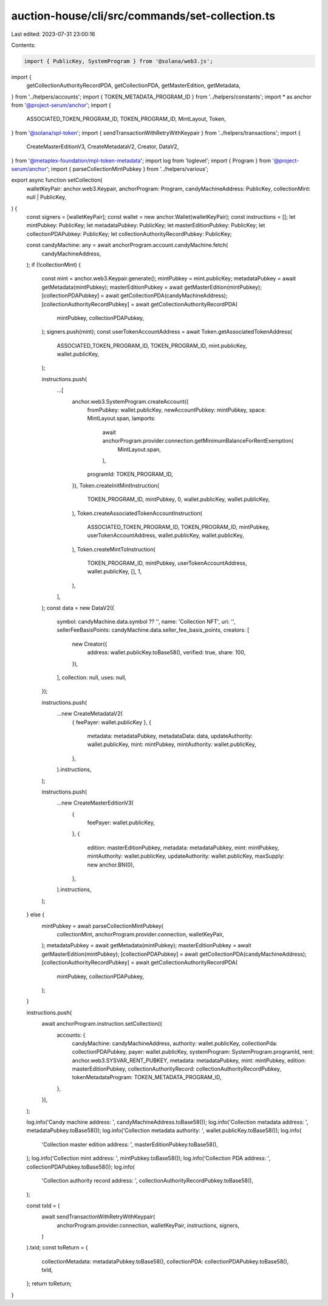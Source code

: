 auction-house/cli/src/commands/set-collection.ts
================================================

Last edited: 2023-07-31 23:00:16

Contents:

.. code-block:: ts

    import { PublicKey, SystemProgram } from '@solana/web3.js';
import {
  getCollectionAuthorityRecordPDA,
  getCollectionPDA,
  getMasterEdition,
  getMetadata,
} from '../helpers/accounts';
import { TOKEN_METADATA_PROGRAM_ID } from '../helpers/constants';
import * as anchor from '@project-serum/anchor';
import {
  ASSOCIATED_TOKEN_PROGRAM_ID,
  TOKEN_PROGRAM_ID,
  MintLayout,
  Token,
} from '@solana/spl-token';
import { sendTransactionWithRetryWithKeypair } from '../helpers/transactions';
import {
  CreateMasterEditionV3,
  CreateMetadataV2,
  Creator,
  DataV2,
} from '@metaplex-foundation/mpl-token-metadata';
import log from 'loglevel';
import { Program } from '@project-serum/anchor';
import { parseCollectionMintPubkey } from '../helpers/various';

export async function setCollection(
  walletKeyPair: anchor.web3.Keypair,
  anchorProgram: Program,
  candyMachineAddress: PublicKey,
  collectionMint: null | PublicKey,
) {
  const signers = [walletKeyPair];
  const wallet = new anchor.Wallet(walletKeyPair);
  const instructions = [];
  let mintPubkey: PublicKey;
  let metadataPubkey: PublicKey;
  let masterEditionPubkey: PublicKey;
  let collectionPDAPubkey: PublicKey;
  let collectionAuthorityRecordPubkey: PublicKey;

  const candyMachine: any = await anchorProgram.account.candyMachine.fetch(
    candyMachineAddress,
  );
  if (!collectionMint) {
    const mint = anchor.web3.Keypair.generate();
    mintPubkey = mint.publicKey;
    metadataPubkey = await getMetadata(mintPubkey);
    masterEditionPubkey = await getMasterEdition(mintPubkey);
    [collectionPDAPubkey] = await getCollectionPDA(candyMachineAddress);
    [collectionAuthorityRecordPubkey] = await getCollectionAuthorityRecordPDA(
      mintPubkey,
      collectionPDAPubkey,
    );
    signers.push(mint);
    const userTokenAccountAddress = await Token.getAssociatedTokenAddress(
      ASSOCIATED_TOKEN_PROGRAM_ID,
      TOKEN_PROGRAM_ID,
      mint.publicKey,
      wallet.publicKey,
    );

    instructions.push(
      ...[
        anchor.web3.SystemProgram.createAccount({
          fromPubkey: wallet.publicKey,
          newAccountPubkey: mintPubkey,
          space: MintLayout.span,
          lamports:
            await anchorProgram.provider.connection.getMinimumBalanceForRentExemption(
              MintLayout.span,
            ),
          programId: TOKEN_PROGRAM_ID,
        }),
        Token.createInitMintInstruction(
          TOKEN_PROGRAM_ID,
          mintPubkey,
          0,
          wallet.publicKey,
          wallet.publicKey,
        ),
        Token.createAssociatedTokenAccountInstruction(
          ASSOCIATED_TOKEN_PROGRAM_ID,
          TOKEN_PROGRAM_ID,
          mintPubkey,
          userTokenAccountAddress,
          wallet.publicKey,
          wallet.publicKey,
        ),
        Token.createMintToInstruction(
          TOKEN_PROGRAM_ID,
          mintPubkey,
          userTokenAccountAddress,
          wallet.publicKey,
          [],
          1,
        ),
      ],
    );
    const data = new DataV2({
      symbol: candyMachine.data.symbol ?? '',
      name: 'Collection NFT',
      uri: '',
      sellerFeeBasisPoints: candyMachine.data.seller_fee_basis_points,
      creators: [
        new Creator({
          address: wallet.publicKey.toBase58(),
          verified: true,
          share: 100,
        }),
      ],
      collection: null,
      uses: null,
    });

    instructions.push(
      ...new CreateMetadataV2(
        { feePayer: wallet.publicKey },
        {
          metadata: metadataPubkey,
          metadataData: data,
          updateAuthority: wallet.publicKey,
          mint: mintPubkey,
          mintAuthority: wallet.publicKey,
        },
      ).instructions,
    );

    instructions.push(
      ...new CreateMasterEditionV3(
        {
          feePayer: wallet.publicKey,
        },
        {
          edition: masterEditionPubkey,
          metadata: metadataPubkey,
          mint: mintPubkey,
          mintAuthority: wallet.publicKey,
          updateAuthority: wallet.publicKey,
          maxSupply: new anchor.BN(0),
        },
      ).instructions,
    );
  } else {
    mintPubkey = await parseCollectionMintPubkey(
      collectionMint,
      anchorProgram.provider.connection,
      walletKeyPair,
    );
    metadataPubkey = await getMetadata(mintPubkey);
    masterEditionPubkey = await getMasterEdition(mintPubkey);
    [collectionPDAPubkey] = await getCollectionPDA(candyMachineAddress);
    [collectionAuthorityRecordPubkey] = await getCollectionAuthorityRecordPDA(
      mintPubkey,
      collectionPDAPubkey,
    );
  }

  instructions.push(
    await anchorProgram.instruction.setCollection({
      accounts: {
        candyMachine: candyMachineAddress,
        authority: wallet.publicKey,
        collectionPda: collectionPDAPubkey,
        payer: wallet.publicKey,
        systemProgram: SystemProgram.programId,
        rent: anchor.web3.SYSVAR_RENT_PUBKEY,
        metadata: metadataPubkey,
        mint: mintPubkey,
        edition: masterEditionPubkey,
        collectionAuthorityRecord: collectionAuthorityRecordPubkey,
        tokenMetadataProgram: TOKEN_METADATA_PROGRAM_ID,
      },
    }),
  );

  log.info('Candy machine address: ', candyMachineAddress.toBase58());
  log.info('Collection metadata address: ', metadataPubkey.toBase58());
  log.info('Collection metadata authority: ', wallet.publicKey.toBase58());
  log.info(
    'Collection master edition address: ',
    masterEditionPubkey.toBase58(),
  );
  log.info('Collection mint address: ', mintPubkey.toBase58());
  log.info('Collection PDA address: ', collectionPDAPubkey.toBase58());
  log.info(
    'Collection authority record address: ',
    collectionAuthorityRecordPubkey.toBase58(),
  );

  const txId = (
    await sendTransactionWithRetryWithKeypair(
      anchorProgram.provider.connection,
      walletKeyPair,
      instructions,
      signers,
    )
  ).txid;
  const toReturn = {
    collectionMetadata: metadataPubkey.toBase58(),
    collectionPDA: collectionPDAPubkey.toBase58(),
    txId,
  };
  return toReturn;
}


